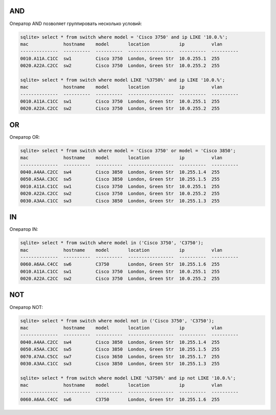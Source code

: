 AND
~~~

Оператор AND позволяет группировать несколько условий:

.. code:: sql

    sqlite> select * from switch where model = 'Cisco 3750' and ip LIKE '10.0.%';
    mac             hostname    model       location           ip          vlan
    --------------  ----------  ----------  -----------------  ----------  ----------
    0010.A11A.C1CC  sw1         Cisco 3750  London, Green Str  10.0.255.1  255
    0020.A22A.C2CC  sw2         Cisco 3750  London, Green Str  10.0.255.2  255

    sqlite> select * from switch where model LIKE '%3750%' and ip LIKE '10.0.%';
    mac             hostname    model       location           ip          vlan
    --------------  ----------  ----------  -----------------  ----------  ----------
    0010.A11A.C1CC  sw1         Cisco 3750  London, Green Str  10.0.255.1  255
    0020.A22A.C2CC  sw2         Cisco 3750  London, Green Str  10.0.255.2  255

OR
~~

Оператор OR:

.. code:: sql

    sqlite> select * from switch where model = 'Cisco 3750' or model = 'Cisco 3850';
    mac             hostname    model       location           ip          vlan
    --------------  ----------  ----------  -----------------  ----------  ----------
    0040.A4AA.C2CC  sw4         Cisco 3850  London, Green Str  10.255.1.4  255
    0050.A5AA.C3CC  sw5         Cisco 3850  London, Green Str  10.255.1.5  255
    0010.A11A.C1CC  sw1         Cisco 3750  London, Green Str  10.0.255.1  255
    0020.A22A.C2CC  sw2         Cisco 3750  London, Green Str  10.0.255.2  255
    0030.A3AA.C1CC  sw3         Cisco 3850  London, Green Str  10.255.1.3  255

IN
~~

Оператор IN:

.. code:: sql

    sqlite> select * from switch where model in ('Cisco 3750', 'C3750');
    mac             hostname    model       location           ip          vlan
    --------------  ----------  ----------  -----------------  ----------  ----------
    0060.A6AA.C4CC  sw6         C3750       London, Green Str  10.255.1.6  255
    0010.A11A.C1CC  sw1         Cisco 3750  London, Green Str  10.0.255.1  255
    0020.A22A.C2CC  sw2         Cisco 3750  London, Green Str  10.0.255.2  255

NOT
~~~

Оператор NOT:

.. code:: sql

    sqlite> select * from switch where model not in ('Cisco 3750', 'C3750');
    mac             hostname    model       location           ip          vlan
    --------------  ----------  ----------  -----------------  ----------  ----------
    0040.A4AA.C2CC  sw4         Cisco 3850  London, Green Str  10.255.1.4  255
    0050.A5AA.C3CC  sw5         Cisco 3850  London, Green Str  10.255.1.5  255
    0070.A7AA.C5CC  sw7         Cisco 3650  London, Green Str  10.255.1.7  255
    0030.A3AA.C1CC  sw3         Cisco 3850  London, Green Str  10.255.1.3  255

    sqlite> select * from switch where model LIKE '%3750%' and ip not LIKE '10.0.%';
    mac             hostname    model       location           ip          vlan
    --------------  ----------  ----------  -----------------  ----------  ----------
    0060.A6AA.C4CC  sw6         C3750       London, Green Str  10.255.1.6  255

